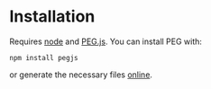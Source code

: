* Installation

Requires [[https://nodejs.org/][node]] and [[http://pegjs.org/online][PEG.js]]. You can install PEG with:

#+BEGIN_SRC
npm install pegjs
#+END_SRC

or generate the necessary files [[http://pegjs.org/online][online]].
